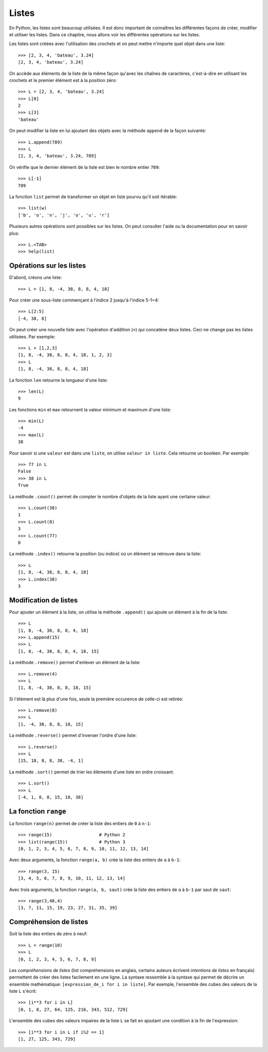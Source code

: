 Listes
======

En Python, les listes sont beaucoup utilisées. Il est donc important de
connaîtres les différentes façons de créer, modifier et utiliser les listes.
Dans ce chapitre, nous allons voir les différentes opérations sur les listes.

Les listes sont créées avec l'utilisation des crochets et on peut mettre
n'importe quel objet dans une liste::

    >>> [2, 3, 4, 'bateau', 3.24]
    [2, 3, 4, 'bateau', 3.24]

On accède aux éléments de la liste de la même façon qu'avec les chaînes de
caractères, c'est-à-dire en utilisant les crochets et le premier élément est à
la position zéro::

    >>> L = [2, 3, 4, 'bateau', 3.24]
    >>> L[0]
    2
    >>> L[3]
    'bateau'

On peut modifier la liste en lui ajoutant des objets avec la méthode ``append``
de la façon suivante::

    >>> L.append(789)
    >>> L
    [2, 3, 4, 'bateau', 3.24, 789]

On vérifie que le dernier élément de la liste est bien le nombre entier
``789``::

    >>> L[-1]
    789

La fonction ``list`` permet de transformer un objet en liste pourvu qu'il soit
itérable::

    >>> list(w)
    ['b', 'o', 'n', 'j', 'o', 'u', 'r']

Plusieurs autres opérations sont possibles sur les listes. On peut consulter
l'aide ou la documentation pour en savoir plus::

    >>> L.<TAB>
    >>> help(list)

Opérations sur les listes
-------------------------

D'abord, créons une liste::

    >>> L = [1, 8, -4, 38, 8, 8, 4, 18]

Pour créer une sous-liste commençant à l'indice 2 jusqu'à l'indice 5-1=4::

    >>> L[2:5]
    [-4, 38, 8]

On peut créer une nouvelle liste avec
l'opération d'addition (``+``) qui concatène deux listes. Ceci ne change pas
les listes utilisées. Par exemple::

    >>> L + [1,2,3]
    [1, 8, -4, 38, 8, 8, 4, 18, 1, 2, 3]
    >>> L
    [1, 8, -4, 38, 8, 8, 4, 18]

La fonction ``len`` retourne la longueur d'une liste::

    >>> len(L)
    9

Les fonctions ``min`` et ``max`` retournent la valeur minimum et maximum d'une
liste::

    >>> min(L)
    -4
    >>> max(L)
    38

Pour savoir si une ``valeur`` est dans une ``liste``, on utilise ``valeur in
liste``. Cela retourne un booléen. Par exemple::

    >>> 77 in L
    False
    >>> 38 in L
    True

La méthode ``.count()`` permet de compter le nombre d'objets de la liste ayant
une certaine valeur::

    >>> L.count(38)
    1
    >>> L.count(8)
    3
    >>> L.count(77)
    0

La méthode ``.index()`` retourne la position (ou indice) où un élément se
retrouve dans la liste::

    >>> L
    [1, 8, -4, 38, 8, 8, 4, 18]
    >>> L.index(38)
    3

Modification de listes
----------------------

Pour ajouter un élément à la liste, on utilise la méthode ``.append()`` qui
ajoute un élément à la fin de la liste::

    >>> L
    [1, 8, -4, 38, 8, 8, 4, 18]
    >>> L.append(15)
    >>> L
    [1, 8, -4, 38, 8, 8, 4, 18, 15]

La méthode ``.remove()`` permet d'enlever un élément de la liste::

    >>> L.remove(4)
    >>> L
    [1, 8, -4, 38, 8, 8, 18, 15]

Si l'élément est là plus d'une fois, seule la première occurence de celle-ci
est retirée::

    >>> L.remove(8)
    >>> L
    [1, -4, 38, 8, 8, 18, 15]

La méthode ``.reverse()`` permet d'inverser l'ordre d'une liste::

    >>> L.reverse()
    >>> L
    [15, 18, 8, 8, 38, -4, 1]

La méthode ``.sort()`` permet de trier les éléments d'une liste en ordre croissant::

    >>> L.sort()
    >>> L
    [-4, 1, 8, 8, 15, 18, 38]

La fonction ``range``
---------------------

La fonction ``range(n)`` permet de créer la liste des entiers de ``0`` à
``n-1``::

    >>> range(15)                  # Python 2
    >>> list(range(15))            # Python 3
    [0, 1, 2, 3, 4, 5, 6, 7, 8, 9, 10, 11, 12, 13, 14]

Avec deux arguments, la fonction ``range(a, b)`` crée la liste des entiers de
``a`` à ``b-1``::

    >>> range(3, 15)
    [3, 4, 5, 6, 7, 8, 9, 10, 11, 12, 13, 14]

Avec trois arguments, la fonction ``range(a, b, saut)`` crée la liste des
entiers de ``a`` à ``b-1`` par saut de ``saut``::

    >>> range(3,40,4)
    [3, 7, 11, 15, 19, 23, 27, 31, 35, 39]

Compréhension de listes
-----------------------

Soit la liste des entiers de zéro à neuf::

    >>> L = range(10)
    >>> L
    [0, 1, 2, 3, 4, 5, 6, 7, 8, 9]

Les *compréhensions de listes* (list comprehensions en anglais, certains
auteurs écrivent *intentions de listes* en français) permettent de créer des
listes facilement en une ligne. La syntaxe ressemble à la syntaxe qui permet de
décrire un ensemble mathématique: ``[expression_de_i for i in liste]``. Par
exemple, l'ensemble des cubes des valeurs de la liste ``L`` s'écrit::

    >>> [i**3 for i in L]
    [0, 1, 8, 27, 64, 125, 216, 343, 512, 729]

L'ensemble des cubes des valeurs impaires de la liste ``L`` se fait en ajoutant
une condition à la fin de l'expression::

    >>> [i**3 for i in L if i%2 == 1]
    [1, 27, 125, 343, 729]

